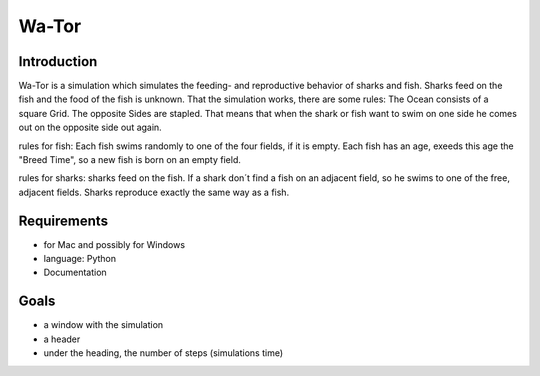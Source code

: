 =======
Wa-Tor
=======


Introduction
============

Wa-Tor is a simulation which simulates the feeding- and reproductive behavior of sharks and fish.
Sharks feed on the fish and the food of the fish is unknown.
That the simulation works, there are some rules:
The Ocean consists of a square Grid. The opposite Sides are stapled. That means that when the shark or 
fish want to swim on 
one side he comes out on the opposite side out again.

rules for fish:
Each fish swims randomly to one of the four fields, if it is empty. Each fish has an age, exeeds this 
age the "Breed Time", so 
a new fish is born on an empty field.

rules for sharks:
sharks feed on the fish. If a shark don´t find a fish on an adjacent field, so he swims to one of the  free, 
adjacent fields.
Sharks reproduce exactly the same way as a fish.



Requirements
============

- for Mac and possibly for Windows

- language: Python

- Documentation


Goals
=====

- a window with the simulation

- a header

- under the heading, the number of steps (simulations time)
